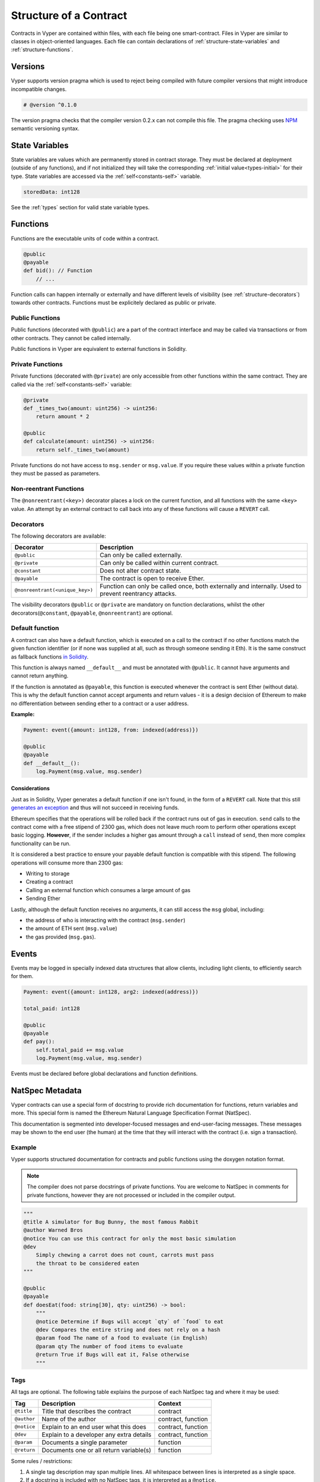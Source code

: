 .. index:: contract, state variable, function, metadata;

.. _contract_structure:

Structure of a Contract
#######################

Contracts in Vyper are contained within files, with each file being one smart-contract.  Files in Vyper are similar to classes in object-oriented languages.
Each file can contain declarations of :ref:`structure-state-variables` and :ref:`structure-functions`.

.. _structure-versions:

Versions
========

Vyper supports version pragma which is used to reject being compiled with future compiler versions that might introduce incompatible changes.

.. code-block:: python

    # @version ^0.1.0

The version pragma checks that the compiler version 0.2.x can not compile this file. The pragma checking uses `NPM <https://docs.npmjs.com/misc/semver>`_ semantic versioning syntax.

.. _structure-state-variables:

State Variables
===============

State variables are values which are permanently stored in contract storage. They must be declared at deployment (outside of any functions), and if not initialized they will take the corresponding :ref:`initial value<types-initial>` for their type. State variables are accessed via the :ref:`self<constants-self>` variable.

.. code-block:: python

    storedData: int128

See the :ref:`types` section for valid state variable types.

.. _structure-functions:

Functions
=========

Functions are the executable units of code within a contract.

.. code-block:: python

    @public
    @payable
    def bid(): // Function
        // ...

Function calls can happen internally or externally and have different levels of visibility (see
:ref:`structure-decorators`) towards other contracts. Functions must be explicitely declared as public or private.

Public Functions
----------------

Public functions (decorated with ``@public``) are a part of the contract interface and may be called via transactions or from other contracts. They cannot be called internally.

Public functions in Vyper are equivalent to external functions in Solidity.

.. _structure-functions-private:

Private Functions
-----------------

Private functions (decorated with ``@private``) are only accessible from other functions within the same contract. They are called via the :ref:`self<constants-self>` variable:

.. code-block:: python

    @private
    def _times_two(amount: uint256) -> uint256:
        return amount * 2

    @public
    def calculate(amount: uint256) -> uint256:
        return self._times_two(amount)

Private functions do not have access to ``msg.sender`` or ``msg.value``. If you require these values within a private function they must be passed as parameters.

.. _structure-decorators:

Non-reentrant Functions
-----------------------

The ``@nonreentrant(<key>)`` decorator places a lock on the current function, and all functions with the same ``<key>`` value. An attempt by an external contract to call back into any of these functions will cause a ``REVERT`` call.

Decorators
----------

The following decorators are available:

=============================== ===========================================
Decorator                       Description
=============================== ===========================================
``@public``                     Can only be called externally.
``@private``                    Can only be called within current contract.
``@constant``                   Does not alter contract state.
``@payable``                    The contract is open to receive Ether.
``@nonreentrant(<unique_key>)`` Function can only be called once,
                                both externally and internally. Used to
                                prevent reentrancy attacks.
=============================== ===========================================

The visibility decorators ``@public`` or ``@private`` are mandatory on function declarations, whilst the other decorators(``@constant``, ``@payable``, ``@nonreentrant``) are optional.

Default function
----------------

A contract can also have a default function, which is executed on a call to the contract if no other functions match the given function identifier (or if none was supplied at all, such as through someone sending it Eth). It is the same construct as fallback functions `in Solidity <https://solidity.readthedocs.io/en/latest/contracts.html?highlight=fallback#fallback-function>`_.

This function is always named ``__default__`` and must be annotated with ``@public``. It cannot have arguments and cannot return anything.

If the function is annotated as ``@payable``, this function is executed whenever the contract is sent Ether (without data). This is why the default function cannot accept arguments and return values - it is a design decision of Ethereum to make no differentiation between sending ether to a contract or a user address.

**Example:**

.. code-block:: python

    Payment: event({amount: int128, from: indexed(address)})

    @public
    @payable
    def __default__():
        log.Payment(msg.value, msg.sender)

Considerations
**************

Just as in Solidity, Vyper generates a default function if one isn't found, in the form of a ``REVERT`` call. Note that this still `generates an exception <https://github.com/ethereum/wiki/wiki/Subtleties>`_ and thus will not succeed in receiving funds.

Ethereum specifies that the operations will be rolled back if the contract runs out of gas in execution. ``send`` calls to the contract come with a free stipend of 2300 gas, which does not leave much room to perform other operations except basic logging. **However**, if the sender includes a higher gas amount through a ``call`` instead of ``send``, then more complex functionality can be run.

It is considered a best practice to ensure your payable default function is compatible with this stipend. The following operations will consume more than 2300 gas:

- Writing to storage
- Creating a contract
- Calling an external function which consumes a large amount of gas
- Sending Ether

Lastly, although the default function receives no arguments, it can still access the ``msg`` global, including:

- the address of who is interacting with the contract (``msg.sender``)
- the amount of ETH sent (``msg.value``)
- the gas provided (``msg.gas``).

.. _structure-events:

Events
======

Events may be logged in specially indexed data structures that allow clients, including light clients, to efficiently search for them.

.. code-block:: python

    Payment: event({amount: int128, arg2: indexed(address)})

    total_paid: int128

    @public
    @payable
    def pay():
        self.total_paid += msg.value
        log.Payment(msg.value, msg.sender)

Events must be declared before global declarations and function definitions.

.. _structure-metadata:

NatSpec Metadata
================

Vyper contracts can use a special form of docstring to provide rich documentation for functions, return variables and more. This special form is named the Ethereum Natural Language Specification Format (NatSpec).

This documentation is segmented into developer-focused messages and end-user-facing messages. These messages may be shown to the end user (the human) at the time that they will interact with the contract (i.e. sign a transaction).

Example
-------

Vyper supports structured documentation for contracts and public functions using the doxygen notation format.

.. note::

    The compiler does not parse docstrings of private functions. You are welcome to NatSpec in comments for private functions, however they are not processed or included in the compiler output.


.. code-block:: python

    """
    @title A simulator for Bug Bunny, the most famous Rabbit
    @author Warned Bros
    @notice You can use this contract for only the most basic simulation
    @dev
        Simply chewing a carrot does not count, carrots must pass
        the throat to be considered eaten
    """

    @public
    @payable
    def doesEat(food: string[30], qty: uint256) -> bool:
        """
        @notice Determine if Bugs will accept `qty` of `food` to eat
        @dev Compares the entire string and does not rely on a hash
        @param food The name of a food to evaluate (in English)
        @param qty The number of food items to evaluate
        @return True if Bugs will eat it, False otherwise
        """

Tags
----

All tags are optional. The following table explains the purpose of each NatSpec tag and where it may be used:

=========== ======================================== ==================
Tag         Description                              Context
=========== ======================================== ==================
``@title``  Title that describes the contract        contract
``@author`` Name of the author                       contract, function
``@notice`` Explain to an end user what this does    contract, function
``@dev``    Explain to a developer any extra details contract, function
``@param``  Documents a single parameter             function
``@return`` Documents one or all return variable(s)  function
=========== ======================================== ==================

Some rules / restrictions:

1. A single tag description may span multiple lines. All whitespace between lines is interpreted as a single space.
2. If a docstring is included with no NatSpec tags, it is interpreted as a ``@notice``.
3. Each use of ``@param`` must be followed by the name of an input argument. Including invalid or duplicate argument names raises a :func:`NatSpecSyntaxException<NatSpecSyntaxException>`.
4. The preferred use of ``@return`` is one entry for each output value, however you may also use it once for all outputs. Including more ``@return`` values than output values raises a :func:`NatSpecSyntaxException<NatSpecSyntaxException>`.

Documentation Output
--------------------

When parsed by the compiler, documentation such as the one from the above example will produce two different JSON outputs. One is meant to be consumed by the end user as a notice when a function is executed and the other to be used by the developer.

If the above contract is saved as ``carrots.vy`` then you can generate the documentation using:

.. code::

   vyper -f userdoc,devdoc carrots.vy

User Documentation
******************

The above documentation will produce the following user documentation JSON as output:

.. code-block:: javascript

    {
      "methods": {
        "doesEat(string,uint256)": {
          "notice": "Determine if Bugs will accept `qty` of `food` to eat"
        }
      },
      "notice": "You can use this contract for only the most basic simulation"
    }

Note that the key by which to find the methods is the function's
canonical signature as defined in the contract ABI, not simply the function's
name.

Developer Documentation
***********************

Apart from the user documentation file, a developer documentation JSON
file should also be produced and should look like this:

.. code-block:: javascript

    {
      "author": "Warned Bros",
      "details": "Simply chewing a carrot does not count, carrots must pass the throat to be considered eaten",
      "methods": {
        "doesEat(string,uint256)": {
          "details" : "Compares the entire string and does not rely on a hash",
          "params": {
            "food": "The name of a food to evaluate (in English)",
            "qty": "The number of food items to evaluate"
          },
          "returns": {
            "_0": "True if Bugs will eat it, False otherwise"
          }
        }
      },
      "title" : "A simulator for Bug Bunny, the most famous Rabbit"
    }

Contract Interfaces
===================

An interface is a set of function definitions used to enable communication between smart contracts. A contract interface defines all of that contract's publicly available functions. By importing the interface, your contract now knows how to call these functions in other contracts.

Defining Interfaces and Making External Calls
---------------------------------------------

Interfaces can be added to contracts either through inline definition, or by importing them from a seperate file.

The ``contract`` keyword is used to define an inline external interface:

.. code-block:: python

    contract FooBar:
        def calculate() -> uint256: constant
        def test1(): modifying

The defined interface can then be use to make external calls, given a contract address:

.. code-block:: python

    @public
    def test(some_address: address):
        FooBar(some_address).calculate()

The interface name can also be used as a type annotation for storage variables. You then assign an address value to the variable to access that interface. Note that assignment of an address requires the value to be cast using the contract type e.g. ``FooBar(<address_var>)``:

.. code-block:: python

    foobar_contract: FooBar

    @public
    def __init__(foobar_address: address):
        self.foobar_contract = FooBar(foobar_address)

    @public
    def test():
        self.foobar_contract.calculate()

Specifying ``modifying`` annotation indicates that the call made to the external contract will be able to alter storage, whereas the ``constant`` call will use a ``STATICCALL`` ensuring no storage can be altered during execution.

.. code-block:: python

    contract FooBar:
        def calculate() -> uint256: constant
        def test1(): modifying

    @public
    def test(some_address: address):
        FooBar(some_address).calculate()  # cannot change storage
        FooBar(some_address).test1()  # storage can be altered


Importing Interfaces
--------------------

Interfaces are imported with ``import`` or ``from ... import`` statements.

Imported interfaces are written using standard Vyper syntax, with the body of each function replaced by a ``pass`` statement:

.. code-block:: python

    @public
    def test1():
        pass

    @public
    def calculate() -> uint256:
        pass

You can also import a fully implemented contract and Vyper will automatically convert it to an interface.

Imports via ``import``
**********************

With absolute ``import`` statements, you **must** include an alias as a name for the imported package. In the following example, failing to include ``as Foo`` will raise a compile error:

.. code-block:: python

    import contract.foo as Foo

Imports via ``from ... import``
*******************************

Using ``from`` you can perform both absolute and relative imports. With ``from`` import statements you **cannot** use an alias - the name of the interface will always be that of the file:

.. code-block:: python

    from contract import foo

Relative imports are possible by prepending dots to the contract name. A single leading dot indicates a relative import starting with the current package. Two leading dots indicate a relative import from the parent of the current package:

.. code-block:: python

    from . import foo
    from ..interfaces import baz

.. _searching_for_imports:

Searching For Interface Files
*****************************

When looking for a file to import Vyper will first search relative to the same folder as the contract being compiled. For absolute imports, it also searches relative to the root path for the project. Vyper checks for the file name with a ``.vy`` suffix first, then ``.json``.

When using the command line compiler, the root path defaults to to the current working directory. You can change it with the ``-p`` flag:

::

    $ vyper my_project/contracts/my_contract.vy -p my_project

In the above example, the ``my_project`` folder is set as the root path. A contract cannot perform a relative import that goes beyond the top-level folder.

Built-in Interfaces
-------------------

Vyper includes common built-in interfaces such as `ERC20 <https://eips.ethereum.org/EIPS/eip-20>`_ and `ERC721 <https://eips.ethereum.org/EIPS/eip-721>`_. These are imported from ``vyper.interfaces``:

.. code-block:: python

    from vyper.interfaces import ERC20

    implements: ERC20

You can see all the available built-in interfaces in the `Vyper GitHub <https://github.com/vyperlang/vyper/tree/master/vyper/interfaces>`_ repo.


Implementing an Interface
-------------------------

You can define an interface for your contract with the ``implements`` statement:

.. code-block:: python

    import an_interface as FooBarInterface

    implements: FooBarInterface


This imports the defined interface from the vyper file at ``an_interface.vy`` (or ``an_interface.json`` if using ABI json interface type) and ensures your current contract implements all the necessary public functions. If any interface functions are not included in the contract, it will fail to compile. This is especially useful when developing contracts around well-defined standards such as ERC20.

Extracting Interfaces
---------------------

Vyper has a built-in format option to allow you to make your own vyper interfaces easily.

::

    $ vyper -f interface examples/voting/ballot.vy

    # Functions

    @constant
    @public
    def delegated(addr: address) -> bool:
        pass

    # ...

If you want to do an external call to another contract, vyper provides an external contract extract utility as well.

::

    $ vyper -f external_interface examples/voting/ballot.vy

    # External Contracts
    contract Ballot:
        def delegated(addr: address) -> bool: constant
        def directlyVoted(addr: address) -> bool: constant
        def giveRightToVote(voter: address): modifying
        def forwardWeight(delegate_with_weight_to_forward: address): modifying
        # ...

The output can then easily be copy-pasted to be consumed.
